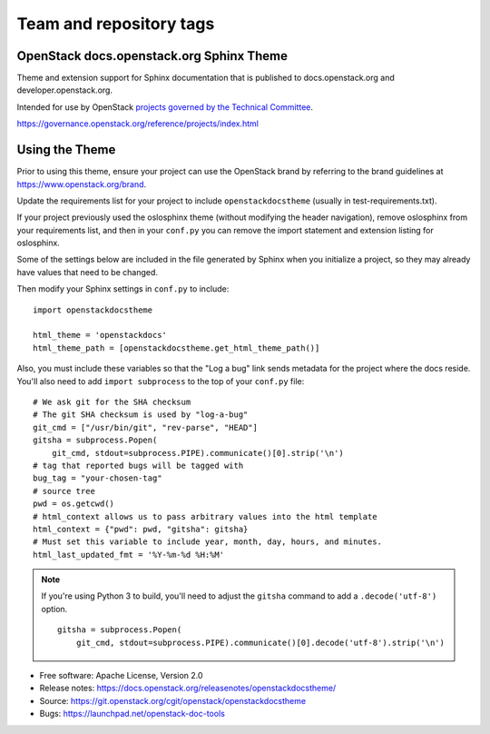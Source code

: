 ========================
Team and repository tags
========================

.. image:: https://governance.openstack.org/badges/openstackdocstheme.svg
    :target: https://governance.openstack.org/reference/tags/index.html

.. Change things from this point on

OpenStack docs.openstack.org Sphinx Theme
=========================================

Theme and extension support for Sphinx documentation that is published to
docs.openstack.org and developer.openstack.org.

Intended for use by OpenStack `projects governed by the Technical Committee`_.

.. _`projects governed by the Technical Committee`:
https://governance.openstack.org/reference/projects/index.html

Using the Theme
===============

Prior to using this theme, ensure your project can use the OpenStack
brand by referring to the brand guidelines at
https://www.openstack.org/brand.

Update the requirements list for your project to
include ``openstackdocstheme`` (usually in test-requirements.txt).

If your project previously used the oslosphinx theme (without modifying
the header navigation), remove oslosphinx from your requirements list,
and then in your ``conf.py`` you can remove the import statement and
extension listing for oslosphinx.

Some of the settings below are included in the file generated by Sphinx when
you initialize a project, so they may already have values that need to be
changed.

Then modify your Sphinx settings in ``conf.py`` to include::

   import openstackdocstheme

   html_theme = 'openstackdocs'
   html_theme_path = [openstackdocstheme.get_html_theme_path()]

Also, you must include these variables so that the "Log a bug" link sends
metadata for the project where the docs reside. You'll also need to add
``import subprocess`` to the top of your ``conf.py`` file::

   # We ask git for the SHA checksum
   # The git SHA checksum is used by "log-a-bug"
   git_cmd = ["/usr/bin/git", "rev-parse", "HEAD"]
   gitsha = subprocess.Popen(
       git_cmd, stdout=subprocess.PIPE).communicate()[0].strip('\n')
   # tag that reported bugs will be tagged with
   bug_tag = "your-chosen-tag"
   # source tree
   pwd = os.getcwd()
   # html_context allows us to pass arbitrary values into the html template
   html_context = {"pwd": pwd, "gitsha": gitsha}
   # Must set this variable to include year, month, day, hours, and minutes.
   html_last_updated_fmt = '%Y-%m-%d %H:%M'

.. note::
   If you're using Python 3 to build, you'll need to adjust the ``gitsha``
   command to add a ``.decode('utf-8')`` option.

   ::

       gitsha = subprocess.Popen(
           git_cmd, stdout=subprocess.PIPE).communicate()[0].decode('utf-8').strip('\n')


* Free software: Apache License, Version 2.0
* Release notes: https://docs.openstack.org/releasenotes/openstackdocstheme/
* Source: https://git.openstack.org/cgit/openstack/openstackdocstheme
* Bugs: https://launchpad.net/openstack-doc-tools
